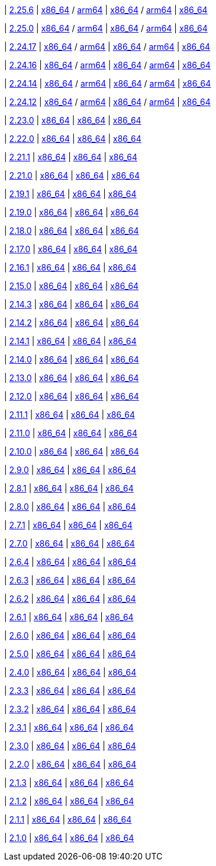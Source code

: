 
| https://github.com/vaticle/typedb/releases/tag/2.25.6[2.25.6]
| https://github.com/vaticle/typedb/releases/download/2.25.6/typedb-all-mac-x86_64-2.25.6.zip[x86_64] / https://github.com/vaticle/typedb/releases/download/2.25.6/typedb-all-mac-arm64-2.25.6.zip[arm64]
// Check: PASSED PASSED
| https://github.com/vaticle/typedb/releases/download/2.25.6/typedb-all-linux-x86_64-2.25.6.tar.gz[x86_64] / https://github.com/vaticle/typedb/releases/download/2.25.6/typedb-all-linux-arm64-2.25.6.tar.gz[arm64]
// Check: PASSED PASSED
| https://github.com/vaticle/typedb/releases/download/2.25.6/typedb-all-windows-x86_64-2.25.6.zip[x86_64]
// Check: PASSED

| https://github.com/vaticle/typedb/releases/tag/2.25.0[2.25.0]
| https://github.com/vaticle/typedb/releases/download/2.25.0/typedb-all-mac-x86_64-2.25.0.zip[x86_64] / https://github.com/vaticle/typedb/releases/download/2.25.0/typedb-all-mac-arm64-2.25.0.zip[arm64]
// Check: PASSED PASSED
| https://github.com/vaticle/typedb/releases/download/2.25.0/typedb-all-linux-x86_64-2.25.0.tar.gz[x86_64] / https://github.com/vaticle/typedb/releases/download/2.25.0/typedb-all-linux-arm64-2.25.0.tar.gz[arm64]
// Check: PASSED PASSED
| https://github.com/vaticle/typedb/releases/download/2.25.0/typedb-all-windows-x86_64-2.25.0.zip[x86_64]
// Check: PASSED

| https://github.com/vaticle/typedb/releases/tag/2.24.17[2.24.17]
| https://github.com/vaticle/typedb/releases/download/2.24.17/typedb-all-mac-x86_64-2.24.17.zip[x86_64] / https://github.com/vaticle/typedb/releases/download/2.24.17/typedb-all-mac-arm64-2.24.17.zip[arm64]
// Check: PASSED PASSED
| https://github.com/vaticle/typedb/releases/download/2.24.17/typedb-all-linux-x86_64-2.24.17.tar.gz[x86_64] / https://github.com/vaticle/typedb/releases/download/2.24.17/typedb-all-linux-arm64-2.24.17.tar.gz[arm64]
// Check: PASSED PASSED
| https://github.com/vaticle/typedb/releases/download/2.24.17/typedb-all-windows-x86_64-2.24.17.zip[x86_64]
// Check: PASSED

| https://github.com/vaticle/typedb/releases/tag/2.24.16[2.24.16]
| https://github.com/vaticle/typedb/releases/download/2.24.16/typedb-all-mac-x86_64-2.24.16.zip[x86_64] / https://github.com/vaticle/typedb/releases/download/2.24.16/typedb-all-mac-arm64-2.24.16.zip[arm64]
// Check: PASSED PASSED
| https://github.com/vaticle/typedb/releases/download/2.24.16/typedb-all-linux-x86_64-2.24.16.tar.gz[x86_64] / https://github.com/vaticle/typedb/releases/download/2.24.16/typedb-all-linux-arm64-2.24.16.tar.gz[arm64]
// Check: PASSED PASSED
| https://github.com/vaticle/typedb/releases/download/2.24.16/typedb-all-windows-x86_64-2.24.16.zip[x86_64]
// Check: PASSED

| https://github.com/vaticle/typedb/releases/tag/2.24.14[2.24.14]
| https://github.com/vaticle/typedb/releases/download/2.24.14/typedb-all-mac-x86_64-2.24.14.zip[x86_64] / https://github.com/vaticle/typedb/releases/download/2.24.14/typedb-all-mac-arm64-2.24.14.zip[arm64]
// Check: PASSED PASSED
| https://github.com/vaticle/typedb/releases/download/2.24.14/typedb-all-linux-x86_64-2.24.14.tar.gz[x86_64] / https://github.com/vaticle/typedb/releases/download/2.24.14/typedb-all-linux-arm64-2.24.14.tar.gz[arm64]
// Check: PASSED PASSED
| https://github.com/vaticle/typedb/releases/download/2.24.14/typedb-all-windows-x86_64-2.24.14.zip[x86_64]
// Check: PASSED

| https://github.com/vaticle/typedb/releases/tag/2.24.12[2.24.12]
| https://github.com/vaticle/typedb/releases/download/2.24.12/typedb-all-mac-x86_64-2.24.12.zip[x86_64] / https://github.com/vaticle/typedb/releases/download/2.24.12/typedb-all-mac-arm64-2.24.12.zip[arm64]
// Check: PASSED PASSED
| https://github.com/vaticle/typedb/releases/download/2.24.12/typedb-all-linux-x86_64-2.24.12.tar.gz[x86_64] / https://github.com/vaticle/typedb/releases/download/2.24.12/typedb-all-linux-arm64-2.24.12.tar.gz[arm64]
// Check: PASSED PASSED
| https://github.com/vaticle/typedb/releases/download/2.24.12/typedb-all-windows-x86_64-2.24.12.zip[x86_64]
// Check: PASSED

| https://github.com/vaticle/typedb/releases/tag/2.23.0[2.23.0]
| https://github.com/vaticle/typedb/releases/download/2.23.0/typedb-all-mac-2.23.0.zip[x86_64]
// Check: PASSED
| https://github.com/vaticle/typedb/releases/download/2.23.0/typedb-all-linux-2.23.0.tar.gz[x86_64]
// Check: PASSED
| https://github.com/vaticle/typedb/releases/download/2.23.0/typedb-all-windows-2.23.0.zip[x86_64]
// Check: PASSED

| https://github.com/vaticle/typedb/releases/tag/2.22.0[2.22.0]
| https://github.com/vaticle/typedb/releases/download/2.22.0/typedb-all-mac-2.22.0.zip[x86_64]
// Check: PASSED
| https://github.com/vaticle/typedb/releases/download/2.22.0/typedb-all-linux-2.22.0.tar.gz[x86_64]
// Check: PASSED
| https://github.com/vaticle/typedb/releases/download/2.22.0/typedb-all-windows-2.22.0.zip[x86_64]
// Check: PASSED

| https://github.com/vaticle/typedb/releases/tag/2.21.1[2.21.1]
| https://github.com/vaticle/typedb/releases/download/2.21.1/typedb-all-mac-2.21.1.zip[x86_64]
// Check: PASSED
| https://github.com/vaticle/typedb/releases/download/2.21.1/typedb-all-linux-2.21.1.tar.gz[x86_64]
// Check: PASSED
| https://github.com/vaticle/typedb/releases/download/2.21.1/typedb-all-windows-2.21.1.zip[x86_64]
// Check: PASSED

| https://github.com/vaticle/typedb/releases/tag/2.21.0[2.21.0]
| https://github.com/vaticle/typedb/releases/download/2.21.0/typedb-all-mac-2.21.0.zip[x86_64]
// Check: PASSED
| https://github.com/vaticle/typedb/releases/download/2.21.0/typedb-all-linux-2.21.0.tar.gz[x86_64]
// Check: PASSED
| https://github.com/vaticle/typedb/releases/download/2.21.0/typedb-all-windows-2.21.0.zip[x86_64]
// Check: PASSED

| https://github.com/vaticle/typedb/releases/tag/2.19.1[2.19.1]
| https://github.com/vaticle/typedb/releases/download/2.19.1/typedb-all-mac-2.19.1.zip[x86_64]
// Check: PASSED
| https://github.com/vaticle/typedb/releases/download/2.19.1/typedb-all-linux-2.19.1.tar.gz[x86_64]
// Check: PASSED
| https://github.com/vaticle/typedb/releases/download/2.19.1/typedb-all-windows-2.19.1.zip[x86_64]
// Check: PASSED

| https://github.com/vaticle/typedb/releases/tag/2.19.0[2.19.0]
| https://github.com/vaticle/typedb/releases/download/2.19.0/typedb-all-mac-2.19.0.zip[x86_64]
// Check: PASSED
| https://github.com/vaticle/typedb/releases/download/2.19.0/typedb-all-linux-2.19.0.tar.gz[x86_64]
// Check: PASSED
| https://github.com/vaticle/typedb/releases/download/2.19.0/typedb-all-windows-2.19.0.zip[x86_64]
// Check: PASSED

| https://github.com/vaticle/typedb/releases/tag/2.18.0[2.18.0]
| https://github.com/vaticle/typedb/releases/download/2.18.0/typedb-all-mac-2.18.0.zip[x86_64]
// Check: PASSED
| https://github.com/vaticle/typedb/releases/download/2.18.0/typedb-all-linux-2.18.0.tar.gz[x86_64]
// Check: PASSED
| https://github.com/vaticle/typedb/releases/download/2.18.0/typedb-all-windows-2.18.0.zip[x86_64]
// Check: PASSED

| https://github.com/vaticle/typedb/releases/tag/2.17.0[2.17.0]
| https://github.com/vaticle/typedb/releases/download/2.17.0/typedb-all-mac-2.17.0.zip[x86_64]
// Check: PASSED
| https://github.com/vaticle/typedb/releases/download/2.17.0/typedb-all-linux-2.17.0.tar.gz[x86_64]
// Check: PASSED
| https://github.com/vaticle/typedb/releases/download/2.17.0/typedb-all-windows-2.17.0.zip[x86_64]
// Check: PASSED

| https://github.com/vaticle/typedb/releases/tag/2.16.1[2.16.1]
| https://github.com/vaticle/typedb/releases/download/2.16.1/typedb-all-mac-2.16.1.zip[x86_64]
// Check: PASSED
| https://github.com/vaticle/typedb/releases/download/2.16.1/typedb-all-linux-2.16.1.tar.gz[x86_64]
// Check: PASSED
| https://github.com/vaticle/typedb/releases/download/2.16.1/typedb-all-windows-2.16.1.zip[x86_64]
// Check: PASSED

| https://github.com/vaticle/typedb/releases/tag/2.15.0[2.15.0]
| https://github.com/vaticle/typedb/releases/download/2.15.0/typedb-all-mac-2.15.0.zip[x86_64]
// Check: PASSED
| https://github.com/vaticle/typedb/releases/download/2.15.0/typedb-all-linux-2.15.0.tar.gz[x86_64]
// Check: PASSED
| https://github.com/vaticle/typedb/releases/download/2.15.0/typedb-all-windows-2.15.0.zip[x86_64]
// Check: PASSED

| https://github.com/vaticle/typedb/releases/tag/2.14.3[2.14.3]
| https://github.com/vaticle/typedb/releases/download/2.14.3/typedb-all-mac-2.14.3.zip[x86_64]
// Check: PASSED
| https://github.com/vaticle/typedb/releases/download/2.14.3/typedb-all-linux-2.14.3.tar.gz[x86_64]
// Check: PASSED
| https://github.com/vaticle/typedb/releases/download/2.14.3/typedb-all-windows-2.14.3.zip[x86_64]
// Check: PASSED

| https://github.com/vaticle/typedb/releases/tag/2.14.2[2.14.2]
| https://github.com/vaticle/typedb/releases/download/2.14.2/typedb-all-mac-2.14.2.zip[x86_64]
// Check: PASSED
| https://github.com/vaticle/typedb/releases/download/2.14.2/typedb-all-linux-2.14.2.tar.gz[x86_64]
// Check: PASSED
| https://github.com/vaticle/typedb/releases/download/2.14.2/typedb-all-windows-2.14.2.zip[x86_64]
// Check: PASSED

| https://github.com/vaticle/typedb/releases/tag/2.14.1[2.14.1]
| https://github.com/vaticle/typedb/releases/download/2.14.1/typedb-all-mac-2.14.1.zip[x86_64]
// Check: PASSED
| https://github.com/vaticle/typedb/releases/download/2.14.1/typedb-all-linux-2.14.1.tar.gz[x86_64]
// Check: PASSED
| https://github.com/vaticle/typedb/releases/download/2.14.1/typedb-all-windows-2.14.1.zip[x86_64]
// Check: PASSED

| https://github.com/vaticle/typedb/releases/tag/2.14.0[2.14.0]
| https://github.com/vaticle/typedb/releases/download/2.14.0/typedb-all-mac-2.14.0.zip[x86_64]
// Check: PASSED
| https://github.com/vaticle/typedb/releases/download/2.14.0/typedb-all-linux-2.14.0.tar.gz[x86_64]
// Check: PASSED
| https://github.com/vaticle/typedb/releases/download/2.14.0/typedb-all-windows-2.14.0.zip[x86_64]
// Check: PASSED

| https://github.com/vaticle/typedb/releases/tag/2.13.0[2.13.0]
| https://github.com/vaticle/typedb/releases/download/2.13.0/typedb-all-mac-2.13.0.zip[x86_64]
// Check: PASSED
| https://github.com/vaticle/typedb/releases/download/2.13.0/typedb-all-linux-2.13.0.tar.gz[x86_64]
// Check: PASSED
| https://github.com/vaticle/typedb/releases/download/2.13.0/typedb-all-windows-2.13.0.zip[x86_64]
// Check: PASSED

| https://github.com/vaticle/typedb/releases/tag/2.12.0[2.12.0]
| https://github.com/vaticle/typedb/releases/download/2.12.0/typedb-all-mac-2.12.0.zip[x86_64]
// Check: PASSED
| https://github.com/vaticle/typedb/releases/download/2.12.0/typedb-all-linux-2.12.0.tar.gz[x86_64]
// Check: PASSED
| https://github.com/vaticle/typedb/releases/download/2.12.0/typedb-all-windows-2.12.0.zip[x86_64]
// Check: PASSED

| https://github.com/vaticle/typedb/releases/tag/2.11.1[2.11.1]
| https://github.com/vaticle/typedb/releases/download/2.11.1/typedb-all-mac-2.11.1.zip[x86_64]
// Check: PASSED
| https://github.com/vaticle/typedb/releases/download/2.11.1/typedb-all-linux-2.11.1.tar.gz[x86_64]
// Check: PASSED
| https://github.com/vaticle/typedb/releases/download/2.11.1/typedb-all-windows-2.11.1.zip[x86_64]
// Check: PASSED

| https://github.com/vaticle/typedb/releases/tag/2.11.0[2.11.0]
| https://github.com/vaticle/typedb/releases/download/2.11.0/typedb-all-mac-2.11.0.zip[x86_64]
// Check: PASSED
| https://github.com/vaticle/typedb/releases/download/2.11.0/typedb-all-linux-2.11.0.tar.gz[x86_64]
// Check: PASSED
| https://github.com/vaticle/typedb/releases/download/2.11.0/typedb-all-windows-2.11.0.zip[x86_64]
// Check: PASSED

| https://github.com/vaticle/typedb/releases/tag/2.10.0[2.10.0]
| https://github.com/vaticle/typedb/releases/download/2.10.0/typedb-all-mac-2.10.0.zip[x86_64]
// Check: PASSED
| https://github.com/vaticle/typedb/releases/download/2.10.0/typedb-all-linux-2.10.0.tar.gz[x86_64]
// Check: PASSED
| https://github.com/vaticle/typedb/releases/download/2.10.0/typedb-all-windows-2.10.0.zip[x86_64]
// Check: PASSED

| https://github.com/vaticle/typedb/releases/tag/2.9.0[2.9.0]
| https://github.com/vaticle/typedb/releases/download/2.9.0/typedb-all-mac-2.9.0.zip[x86_64]
// Check: PASSED
| https://github.com/vaticle/typedb/releases/download/2.9.0/typedb-all-linux-2.9.0.tar.gz[x86_64]
// Check: PASSED
| https://github.com/vaticle/typedb/releases/download/2.9.0/typedb-all-windows-2.9.0.zip[x86_64]
// Check: PASSED

| https://github.com/vaticle/typedb/releases/tag/2.8.1[2.8.1]
| https://github.com/vaticle/typedb/releases/download/2.8.1/typedb-all-mac-2.8.1.zip[x86_64]
// Check: PASSED
| https://github.com/vaticle/typedb/releases/download/2.8.1/typedb-all-linux-2.8.1.tar.gz[x86_64]
// Check: PASSED
| https://github.com/vaticle/typedb/releases/download/2.8.1/typedb-all-windows-2.8.1.zip[x86_64]
// Check: PASSED

| https://github.com/vaticle/typedb/releases/tag/2.8.0[2.8.0]
| https://github.com/vaticle/typedb/releases/download/2.8.0/typedb-all-mac-2.8.0.zip[x86_64]
// Check: PASSED
| https://github.com/vaticle/typedb/releases/download/2.8.0/typedb-all-linux-2.8.0.tar.gz[x86_64]
// Check: PASSED
| https://github.com/vaticle/typedb/releases/download/2.8.0/typedb-all-windows-2.8.0.zip[x86_64]
// Check: PASSED

| https://github.com/vaticle/typedb/releases/tag/2.7.1[2.7.1]
| https://github.com/vaticle/typedb/releases/download/2.7.1/typedb-all-mac-2.7.1.zip[x86_64]
// Check: PASSED
| https://github.com/vaticle/typedb/releases/download/2.7.1/typedb-all-linux-2.7.1.tar.gz[x86_64]
// Check: PASSED
| https://github.com/vaticle/typedb/releases/download/2.7.1/typedb-all-windows-2.7.1.zip[x86_64]
// Check: PASSED

| https://github.com/vaticle/typedb/releases/tag/2.7.0[2.7.0]
| https://github.com/vaticle/typedb/releases/download/2.7.0/typedb-all-mac-2.7.0.zip[x86_64]
// Check: PASSED
| https://github.com/vaticle/typedb/releases/download/2.7.0/typedb-all-linux-2.7.0.tar.gz[x86_64]
// Check: PASSED
| https://github.com/vaticle/typedb/releases/download/2.7.0/typedb-all-windows-2.7.0.zip[x86_64]
// Check: PASSED

| https://github.com/vaticle/typedb/releases/tag/2.6.4[2.6.4]
| https://github.com/vaticle/typedb/releases/download/2.6.4/typedb-all-mac-2.6.4.zip[x86_64]
// Check: PASSED
| https://github.com/vaticle/typedb/releases/download/2.6.4/typedb-all-linux-2.6.4.tar.gz[x86_64]
// Check: PASSED
| https://github.com/vaticle/typedb/releases/download/2.6.4/typedb-all-windows-2.6.4.zip[x86_64]
// Check: PASSED

| https://github.com/vaticle/typedb/releases/tag/2.6.3[2.6.3]
| https://github.com/vaticle/typedb/releases/download/2.6.3/typedb-all-mac-2.6.3.zip[x86_64]
// Check: PASSED
| https://github.com/vaticle/typedb/releases/download/2.6.3/typedb-all-linux-2.6.3.tar.gz[x86_64]
// Check: PASSED
| https://github.com/vaticle/typedb/releases/download/2.6.3/typedb-all-windows-2.6.3.zip[x86_64]
// Check: PASSED

| https://github.com/vaticle/typedb/releases/tag/2.6.2[2.6.2]
| https://github.com/vaticle/typedb/releases/download/2.6.2/typedb-all-mac-2.6.2.zip[x86_64]
// Check: PASSED
| https://github.com/vaticle/typedb/releases/download/2.6.2/typedb-all-linux-2.6.2.tar.gz[x86_64]
// Check: PASSED
| https://github.com/vaticle/typedb/releases/download/2.6.2/typedb-all-windows-2.6.2.zip[x86_64]
// Check: PASSED

| https://github.com/vaticle/typedb/releases/tag/2.6.1[2.6.1]
| https://github.com/vaticle/typedb/releases/download/2.6.1/typedb-all-mac-2.6.1.zip[x86_64]
// Check: PASSED
| https://github.com/vaticle/typedb/releases/download/2.6.1/typedb-all-linux-2.6.1.tar.gz[x86_64]
// Check: PASSED
| https://github.com/vaticle/typedb/releases/download/2.6.1/typedb-all-windows-2.6.1.zip[x86_64]
// Check: PASSED

| https://github.com/vaticle/typedb/releases/tag/2.6.0[2.6.0]
| https://github.com/vaticle/typedb/releases/download/2.6.0/typedb-all-mac-2.6.0.zip[x86_64]
// Check: PASSED
| https://github.com/vaticle/typedb/releases/download/2.6.0/typedb-all-linux-2.6.0.tar.gz[x86_64]
// Check: PASSED
| https://github.com/vaticle/typedb/releases/download/2.6.0/typedb-all-windows-2.6.0.zip[x86_64]
// Check: PASSED

| https://github.com/vaticle/typedb/releases/tag/2.5.0[2.5.0]
| https://github.com/vaticle/typedb/releases/download/2.5.0/typedb-all-mac-2.5.0.zip[x86_64]
// Check: PASSED
| https://github.com/vaticle/typedb/releases/download/2.5.0/typedb-all-linux-2.5.0.tar.gz[x86_64]
// Check: PASSED
| https://github.com/vaticle/typedb/releases/download/2.5.0/typedb-all-windows-2.5.0.zip[x86_64]
// Check: PASSED

| https://github.com/vaticle/typedb/releases/tag/2.4.0[2.4.0]
| https://github.com/vaticle/typedb/releases/download/2.4.0/typedb-all-mac-2.4.0.zip[x86_64]
// Check: PASSED
| https://github.com/vaticle/typedb/releases/download/2.4.0/typedb-all-linux-2.4.0.tar.gz[x86_64]
// Check: PASSED
| https://github.com/vaticle/typedb/releases/download/2.4.0/typedb-all-windows-2.4.0.zip[x86_64]
// Check: PASSED

| https://github.com/vaticle/typedb/releases/tag/2.3.3[2.3.3]
| https://github.com/vaticle/typedb/releases/download/2.3.3/typedb-all-mac-2.3.3.zip[x86_64]
// Check: PASSED
| https://github.com/vaticle/typedb/releases/download/2.3.3/typedb-all-linux-2.3.3.tar.gz[x86_64]
// Check: PASSED
| https://github.com/vaticle/typedb/releases/download/2.3.3/typedb-all-windows-2.3.3.zip[x86_64]
// Check: PASSED

| https://github.com/vaticle/typedb/releases/tag/2.3.2[2.3.2]
| https://github.com/vaticle/typedb/releases/download/2.3.2/typedb-all-mac-2.3.2.zip[x86_64]
// Check: PASSED
| https://github.com/vaticle/typedb/releases/download/2.3.2/typedb-all-linux-2.3.2.tar.gz[x86_64]
// Check: PASSED
| https://github.com/vaticle/typedb/releases/download/2.3.2/typedb-all-windows-2.3.2.zip[x86_64]
// Check: PASSED

| https://github.com/vaticle/typedb/releases/tag/2.3.1[2.3.1]
| https://github.com/vaticle/typedb/releases/download/2.3.1/typedb-all-mac-2.3.1.zip[x86_64]
// Check: PASSED
| https://github.com/vaticle/typedb/releases/download/2.3.1/typedb-all-linux-2.3.1.tar.gz[x86_64]
// Check: PASSED
| https://github.com/vaticle/typedb/releases/download/2.3.1/typedb-all-windows-2.3.1.zip[x86_64]
// Check: PASSED

| https://github.com/vaticle/typedb/releases/tag/2.3.0[2.3.0]
| https://github.com/vaticle/typedb/releases/download/2.3.0/typedb-all-mac-2.3.0.zip[x86_64]
// Check: PASSED
| https://github.com/vaticle/typedb/releases/download/2.3.0/typedb-all-linux-2.3.0.tar.gz[x86_64]
// Check: PASSED
| https://github.com/vaticle/typedb/releases/download/2.3.0/typedb-all-windows-2.3.0.zip[x86_64]
// Check: PASSED

| https://github.com/vaticle/typedb/releases/tag/2.2.0[2.2.0]
| https://github.com/vaticle/typedb/releases/download/2.2.0/typedb-all-mac-2.2.0.zip[x86_64]
// Check: PASSED
| https://github.com/vaticle/typedb/releases/download/2.2.0/typedb-all-linux-2.2.0.tar.gz[x86_64]
// Check: PASSED
| https://github.com/vaticle/typedb/releases/download/2.2.0/typedb-all-windows-2.2.0.zip[x86_64]
// Check: PASSED

| https://github.com/vaticle/typedb/releases/tag/2.1.3[2.1.3]
| https://github.com/vaticle/typedb/releases/download/2.1.3/typedb-all-mac-2.1.3.zip[x86_64]
// Check: PASSED
| https://github.com/vaticle/typedb/releases/download/2.1.3/typedb-all-linux-2.1.3.tar.gz[x86_64]
// Check: PASSED
| https://github.com/vaticle/typedb/releases/download/2.1.3/typedb-all-windows-2.1.3.zip[x86_64]
// Check: PASSED

| https://github.com/vaticle/typedb/releases/tag/2.1.2[2.1.2]
| https://github.com/vaticle/typedb/releases/download/2.1.2/typedb-all-mac-2.1.2.zip[x86_64]
// Check: PASSED
| https://github.com/vaticle/typedb/releases/download/2.1.2/typedb-all-linux-2.1.2.tar.gz[x86_64]
// Check: PASSED
| https://github.com/vaticle/typedb/releases/download/2.1.2/typedb-all-windows-2.1.2.zip[x86_64]
// Check: PASSED

| https://github.com/vaticle/typedb/releases/tag/2.1.1[2.1.1]
| https://github.com/vaticle/typedb/releases/download/2.1.1/typedb-all-mac-2.1.1.zip[x86_64]
// Check: PASSED
| https://github.com/vaticle/typedb/releases/download/2.1.1/typedb-all-linux-2.1.1.tar.gz[x86_64]
// Check: PASSED
| https://github.com/vaticle/typedb/releases/download/2.1.1/typedb-all-windows-2.1.1.zip[x86_64]
// Check: PASSED

| https://github.com/vaticle/typedb/releases/tag/2.1.0[2.1.0]
| https://github.com/vaticle/typedb/releases/download/2.1.0/typedb-all-mac-2.1.0.zip[x86_64]
// Check: PASSED
| https://github.com/vaticle/typedb/releases/download/2.1.0/typedb-all-linux-2.1.0.tar.gz[x86_64]
// Check: PASSED
| https://github.com/vaticle/typedb/releases/download/2.1.0/typedb-all-windows-2.1.0.zip[x86_64]
// Check: PASSED
